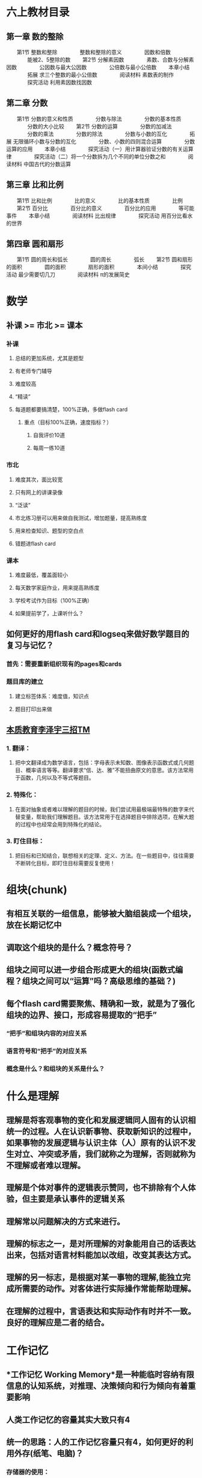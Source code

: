 * 六上教材目录
:PROPERTIES:
:collapsed: true
:END:
** *第一章 数的整除*
　　第1节 整数和整除
　　　　整数和整除的意义
　　　　因数和倍数
　　　　能被2、5整除的数
　　第2节 分解素因数
　　　　素数、合数与分解素因数
　　　　公因数与最大公因数
　　　　公倍数与最小公倍数
　　本章小结
　　　　拓展 求三个整数的最小公倍数
　　　　阅读材料 素数表的制作
　　　　探究活动 利用素因数找因数
** *第二章 分数*
　　第1节 分数的意义和性质
　　　　分数与除法
　　　　分数的基本性质
　　　　分数的大小比较
　　第2节 分数的运算
　　　　分数的加减法
　　　　分数的乘法
　　　　分数的除法
　　　　分数与小数的互化
　　　　拓展 无限循环小数与分数的互化
　　　　分数、小数的四则混合运算
　　　　分数运算的应用
　　本章小结
　　　　探究活动（一）用计算器验证分数的有关运算律
　　　　探究活动（二）将一个分数拆为几个不同的单位分数之和
　　　　阅读材料 中国古代的分数运算
** *第三章 比和比例*
　　第1节 比和比例
　　　　比的意义
　　　　比的基本性质
　　　　比例
　　第2节 百分比
　　　　百分比的意义
　　　　百分比的应用
　　　　等可能事件
　　本章小结
　　　　阅读材料 比出规律
　　　　探究活动 用百分比看水的世界
** *第四章 圆和扇形*
　　第1节 圆的周长和弧长
　　　　圆的周长
　　　　弧长
　　第2节 圆和扇形的面积
　　　　圆的面积
　　　　扇形的面积
　　　　本间小结
　　　　探究活动 最少需要切几刀
　　　　阅读材料 π的发展简史
* 数学
** 补课 >= 市北 >= 课本
:PROPERTIES:
:collapsed: true
:END:
*** 补课
**** 总结的更加系统，尤其是题型
**** 有老师专门辅导
**** 难度较高
**** “精读”
**** 每道题都要搞清楚，100%正确，多做flash card
***** 重点（目标100%正确，速度指标？）
****** 自我评价10道
****** 每周一练10道
*** 市北
**** 难度其次，面比较宽
**** 只有网上的讲课录像
**** “泛读”
**** 市北练习册可以用来做自我测试，增加题量，提高熟练度
**** 用来检查知识、题型的空白点
**** 错题进flash card
*** 课本
**** 难度最低，覆盖面较小
**** 每天数学家庭作业，用来提高熟练度
**** 学校考试作为目标（100%正确）
**** 如果提前学了，上课听什么？
** 如何更好的用flash card和logseq来做好数学题目的复习与记忆？
*** 首先：需要重新组织现有的pages和cards
*** 题目库的建立
**** 建立标签体系：难度值，知识点
**** 题目打印出来做
** *_本质教育李泽宇三招TM_*
*** *1. 翻译：*
**** 把中文翻译成为数学语言，包括：字母表示未知数、图像表示函数式或几何题目、概率语言等等。翻译要求“信、达、雅”不能扭曲原文的意思。该方法常用于函数，几何以及不等式等题目。
*** *2. 特殊化：*
**** 在面对抽象或者难以理解的题目的时候，我们尝试用最极端最特殊的数字来代替变量，帮助我们理解题目。该方法常用于在选择题目中排除选项，在解大题的过程中也经常会用到特殊化的结论。
*** *3. 盯住目标：*
**** 把目标和已知结合，联想相关的定理、定义、方法。在一些题目中，往往需要不断转化目标，即盯住目标需要反复使用！
* 组块(chunk)
** 有相互关联的一组信息，能够被大脑组装成一个组块，放在长期记忆中
** 调取这个组块的是什么？概念符号？
** 组块之间可以进一步组合形成更大的组块(函数式编程？组块之间可以“运算”吗？高级思维的基础？)
** 每个flash card需要聚焦、精确和一致，就是为了强化组块的边界、接口，形成容易提取的“把手”
*** “把手”和组块内容的对应关系
*** 语言符号和“把手”的对应关系
*** 概念是什么？和组块的关系是什么？
* 什么是理解
** 理解是将客观事物的变化和发展逻辑同人固有的认识相统一的过程。人在认识新事物、获取新知识的过程中，如果事物的发展逻辑与认识主体（人）原有的认识不发生对立、冲突或矛盾，我们就称之为理解，否则就称为不理解或者难以理解。
** 理解是个体对事件的逻辑表示赞同，也不排除有个人体验，但主要是承认事件的逻辑关系
** 理解常以问题解决的方式来进行。
** 理解的标志之一，是对所理解的对象能用自己的话表达出来，包括对语言材料能加以改组，改变其表达方式。
** 理解的另一标志，是根据对某一事物的理解,能独立完成所需要的动作。对客体进行实际操作常能帮助理解。
** 在理解的过程中，言语表达和实际动作有时并不一致。良好的理解应是二者的结合。
* 工作记忆
** *工作记忆 Working Memory*是一种能临时容纳有限信息的认知系统，对推理、决策倾向和行为倾向有着重要影响
** 人类工作记忆的容量其实大致只有4
** 统一的思路：人的工作记忆容量只有4，如何更好的利用外存(纸笔、电脑)？
*** 存储器的使用：
**** 检索
**** 读
**** 写
**** 校验
***
** 如何把需要同时关注的事情限制在4个以下？
*** 计算题
**** $\dfrac{5}{7} \div (-2\dfrac{2}{5}) - \dfrac{5}{7} \times \dfrac{5}{12} - \dfrac{5}{3} \div 4$
**** 需要关注的东西
| 需要关注的事情 | 数量 | 细节 |
| 参与运算的项 | 6 | |
| 参与项的类型 | 4 | 带分数、真分数、整数、负数 |
| 运算的类型 | 3 | 除法、减法、乘法，以及不同的运算优先级 |
**** 如何降低需要关注的事情到4个以下？
***** 减少计算的类型
****** 减法变成加法(加负数？)
****** 除法变成乘法
***** 减少计算的优先级？
****** 加上括号，把同一优先级的变成一个子表达式(用字母来代表？)，子表达式的结果再参与计算
***** 减少计算的项的类型
****** 带分数变成假分数
****** 整数变成假分数
****** 小数变成真/假分数
******* 有时分数变成小数也许更方便
***** 减少计算的项的数量
****** 加法：正负数抵消
****** 乘法：分子分母相同因子抵消
***** 减少计算的复杂度
****** 什么是复杂度？
******* 大数字比小数字复杂
******* 零散的数比整数复杂
****** 通分减少了什么？
****** 分配率、交换律、结合律
***** 关于巧算
****** 先观察，向0和1凑
**** 这些手段的使用顺序？以及为什么？
***** 统一操作数类型(起码在子表达式级别)
***** 减少计算的类型
***** 用字母代替子表达式
***** 减少项的数量(其实用字母代替子表达式也是减少项的数量)
***** 原则：每一步只做一件事
****** 包括把某次单元计算：单次加法、乘法
****** 应用一次运算律
**** 如何降低抄错的风险？
***** 减少抄写的次数(子表达式字母)
**** 例子
***** $\dfrac{5}{7} \div (-2\dfrac{2}{5}) - \dfrac{5}{7} \times \dfrac{5}{12} - \dfrac{5}{3} \div 4$
***** $= \dfrac{5}{7} \div (-\dfrac{12}{5}) - \dfrac{5}{7} \times \dfrac{5}{12} - \dfrac{5}{3} \div \dfrac{4}{1}$ 减少项类型
***** $\dfrac{5}{7} \times (-\dfrac{5}{12}) - \dfrac{5}{7} \times \dfrac{5}{12} - \dfrac{5}{3} \times \dfrac{1}{4}$ 减少运算类型
***** $-1 \times (\dfrac{5}{7} \times \dfrac{5}{12} + \dfrac{5}{7} \times \dfrac{5}{12} + \dfrac{5}{3} \times \dfrac{1}{4})$ 减法变加法
***** $-1 \times (\dfrac{5}{7} \times \dfrac{5}{12} + \dfrac{5}{7} \times \dfrac{5}{12} + \dfrac{5}{12})$ 单次计算
***** $-1 \times (\dfrac{25}{7\times12} \times 2 + \dfrac{5}{12})$ 减少项个数
***** $-1 \times (\dfrac{50}{7\times12} + \dfrac{5}{12})$ 单次计算
***** $-1 \times (\dfrac{50}{7\times12} + \dfrac{7\times5}{7\times12})$ 通分
***** $-1 \times (\dfrac{50+35}{7\times12})$ 单次计算
***** $-1 \times (\dfrac{85}{84})$ 单次计算
***** $-\dfrac{85}{84}$ 单次计算
**** 例子
***** $$0.8 \times \dfrac{2}{11} + 4.8 \times (-\dfrac{2}{7}) - 2.2 \div \dfrac{3}{7} + 0.8 \times \dfrac{9}{11} $$
***** $$0.8 \times \dfrac{2}{11}  + 0.8 \times \dfrac{9}{11} + A + B, 其中 A = 4.8 \times (-\dfrac{2}{7})， B = - 2.2 \div \dfrac{3}{7} $$
***** $$0.8 + A + B$$
***** $$A = \dfrac{48}{10} \times \dfrac{-2}{7} $$
***** $$A = \dfrac{48}{5} \times \dfrac{-1}{7} $$
***** $$A = \dfrac{-48}{35} $$
***** $$B = -2.2 \times \dfrac{7}{3}$$
***** $$B = \dfrac{-22}{10} \times \dfrac{7}{3}$$
***** $$B = \dfrac{-11}{5} \times \dfrac{7}{3}$$
***** $$B = \dfrac{-77}{15}$$
*****
***** $$原式 = 0.8 + \dfrac{-48}{35} + \dfrac{-77}{15}$$
***** $$\dfrac{8}{10} + \dfrac{-48}{35} + \dfrac{-77}{15}$$
***** $$\dfrac{168}{210} + \dfrac{-288}{210} + \dfrac{-1078}{210}$$
***** $$\dfrac{-120}{210} + \dfrac{-1078}{210}$$
***** $$-\dfrac{1198}{210}$$
***** $$-\dfrac{599}{105}$$
* 应用题审题技巧
** 应用题的目的就是客观世界和数学发生关系的例子
*** effect vs. pure function
** 工作记忆短缺对审题有什么影响？
*** 断句、圈重点、都是利用外部存贮降低工作记忆压力的方法
*** 其实翻译/建模成数学符号，也是减轻工作记忆压力的方式？毕竟数学符号更加方便表达数量、关系、模式……
** 断句
*** 给每个条件编号
**** 颗粒度尽量细，便于机械式建模、翻译，便于将来的组合
**** 来减轻检索、排序条件对工作记忆的需求
*** 避免遗漏
** 圈重点
*** 为建模/翻译做准备，减少对工作记忆的需要
*** 拿五年级的题目入手练习分解动作
*** 避免遗漏——单位转换
*** 已知数/条件
**** 数字
**** 单位
**** 关系
***** 和、差、积、商、余
***** 大于、小于、等于
***** 几倍、几分之几
***** 多了、少了
***** 盈利、亏损
***** 提前、延后
***** 整除
**** 如果是几何题，可能还要在图形中利用数形结合找到隐含条件
*** 未知数/结论
**** 数字
**** 单位
**** 各、总
** 建模/翻译
*** 把常用的汉语描述的对应建模形成一个字典并记忆熟习
**** 每种类型的题都有不同的术语，这个只能硬记
**** 和Thomas一起总结、制卡
**** 遇到新的类型的题目，补充到这个字典中
**** 基本数学语言和句式应进行规范训练，在表达容易出错的地方应注意强化。例如，
***** “3x平方”是$3x^2$，而不是$(3x)^2$;
***** “3x的平方”是$(3x)^2$，而不是$3x^2$;
***** $3^x$应说成3的x次方，而不应说成3x次方。
*** 读不懂是因为语文能力差吗？
**** 应该是把自然语言映射成数学语言的能力不足。
**** 有些东西是和知识面、生活经验相关(如“挑土”和“担土”)
** 英语题
*** *题型一：听力*
*** *题型二：单项选择*
*** *题型三：句子翻译*
*** *题型四：完型填空*
*** *题型五：补全对话*
*** *题型六：阅读理解*
*** *题型七：作文*
** 语文
*** 一，基础知识题：这一块包括语音、字形、词语运用、标点符号、病句辨析等。
*** 二，文言文阅读：联系课文，联系上下文。文言实词和文言虚词，古诗默写。
*** 三，科技文阅读：抓信息，会比照。
*** 四，文言文翻译：直译句子，一字不漏。
*** 五，诗歌鉴赏：套用术语，分析诗句。
*** 六，现代文阅读：明确文章主旨，看好题干要求。
*** 七，语言表达题：落实题干要求。
*** 八，作文：紧扣话题，拒绝硬伤。
* 如何上课
** *RIA读书法遵循4个步骤：*
*** *第一步，R（Reading）阅读图书（个人生活实践）片段：*在读书或生活实践时，遇到某一个启发片段，停下来，划出来。
*** *第二步，I（Interpretation）引导促进（以费曼法重述出来）：*用自己的话复述原文知识（或已经发生的故事），写出自己的理解，这一步达到的是理解知识本身是什么的程度。
*** *A（Appropriation）学习者引为己用，又分为两步：*
**** *第三步，A1：写出这个知识有关的自己的经验教训*。回顾自己有没有经历过或见到过类似的事情，情景。通过反思自己的相关经验，让这个知识真的和自己有关。
**** *第四步，A2： 写下针对这个知识自己可以如何进行下一步行动，今后如何应用*，让知识真的在自己的生活里发挥作用。
** “预测式听课法”
* 侯世达在“积异壁”的序言里面提到的翻译的“移译”的思想，其实就是“用自己的话重述学到的知识点”，也是Andy在制卡的经验总结中提到的制卡和翻译的惊人相似之处：“亮起同一串灯泡”
*
* 如何制作、使用题库？
:PROPERTIES:
:background-color: #793e3e
:END:
** 什么样的题需要收集入库？
*** 错题
*** 各种难度的经典题
**** 什么叫做经典题？——例题？
**** 经典的意思：经得起时间考验
*** 往年考试的真题
**** 但也不是全部，如何挑选
*** 有坑点的题？
*** 综合性强，能够涵盖多个知识点的？
**** 什么是知识点？
***** 概念、定理、算法、技巧
**** 如何判断知识点？
**** 把知识点和题目中经常出现的“唤醒词”建立连接并记忆，来帮助建模
*** “筛子法”
**** 平时做过的题目——练习、作业、测验、考试、参考书
**** 重点书
***** 学校的练习
***** 补课的作业
***** 市北理的书
**** 不会做的
**** 做错的
**** 认为需要重点关注的
**** 搞清楚
***** 错的原因(细致分析，有针对性的加强训练)
***** 解法模式、思路、知识点
***** 坑点
**** 定期模拟考试，检验覆盖度和准确度，^^不断迭代^^
***** 模拟正式考试，拆解和熟习动作
***** 总结错题，同时也要发现做的好的地方加以强化(画重点、步骤完整、卷面整洁……)
**** “不要重复犯同一个错”
**** “我是靠总结经验吃饭的”
**** 怎样做好复盘？
***** 复盘看重过程，总结看重结果
***** 回顾目标
***** 确认结果
***** 回想每个环节和分析影响因素
***** 沉淀成功经验和失败教训
***** 复盘核心的目的是纠正行为的习惯性动作
*****
***** *回顾经历*
****** STAR模型
****** - *Situation（情景）：*做这件事的背景是什么。
****** - *Task（任务目标）：*目标和任务是什么？
****** - *Action（行动）：*围绕任务和目标，采取了哪些行动？
****** - *Result（结果）：*最后取得了怎样的结果？
***** *评估结果*
****** *对比结果与目标之间的关系*
******* 达成->经验萃取
******* 未达成->问题反思
***** *分析原因*
***** *找到规律*
***** *运用迭代*
*****
***** KISS
****** Keep
****** Improve
****** Stop
****** Start
******
** 是否要录入题目，还是简单拍照？
*** 扫描识别？
** 如何建立tag体系(为了检索)
*** 难度
*** 知识点
*** 书本
** 是否要录入解题思路？
*** 连接到知识点？
*** 组块化，并建立组块之间的联系
** 是否要录入解题步骤？
** 是否要录入解题拓展
*** 进一步组块化
** 重要的是：如何把这些和个人感情、经历挂钩，从而长久记忆？
** 如何兼顾数量和效率？
** 不同类型题目的处理方法(注意工作记忆的限制！)
**
* 什么是模式？
** 模式识别中，模式可以看作是对象的组成成分或影响因素间存在的规律性关系，或者是因素间存在确定性或随机性规律的对象、过程或事件的集合。也有人把模式称为模式类，模式识别也被称为模式分类。
** 监督模式识别
*** 监督可以理解为有标准答案作为监督
*** 步骤
**** 信息获取与预处理
**** 特征提取与选择
**** 分类器设计(训练)
**** 分类决策(识别)
*** 中小学的学习，基本上都是监督模式识别
** 非监督模式识别
*** 步骤
**** 信息获取与预处理
**** 特征提取与选择
**** 聚类(自学习)
**** 结果解释
*** 大学以上和学术研究，包括日常生活经验，属于非监督模式识别
** 模式就是对相似的信息(的空间组合、时间组合)的识别和分类
*** 分类意味着命名，意味着对组块的引用
*** 模式其实就是一种组块
** 是否要建立一个模式库？
*** 提供命名
*** 帮助记忆
*** 组织题库
*** 类比——MC背包，也许可以可视化？
** 注意迭代的作用
** 模式识别的步骤和解题训练
*** 信息获取与预处理
**** 读题、画重点
*** 特征提取与选择
**** 翻译成数学语言
**** “唤醒词”——命名
*** 分类器设计(训练)
**** 学习例题
**** 犯错，错题分析
**** 组块化(命名、组合、长期记忆)
***** “Our name is now a layer of indirection, separating what the function does from how it does it.”
**** 常用的组合方式有哪些？
***** 时间
***** 空间
***** 演绎法
*** 分类决策(识别)
**** 匹配记忆中的模式
**** 输出
** 戴维·梅瑞尔
*** 科普的常识
**** - 呈现信息不是教学，大多数网络课程的效能是0
- 过度教学就是讲解有余，例证不足
- 过度指导就是反馈过多，放松太少，学习者没有^^犯错^^的机会
- 教学信息的呈现不应该视觉和听觉同时出现
- 游戏化学习不是在学习中加与内容呈现无关的游戏元素
- 讲解和提问，对问题解决的教学没有帮助
- 当前的教学设计（课程开发）仍然是手工作坊式的，效率低下
- 应该开发服务于“内训师”的易用高效的智能化工具
- 教学设计是关于学习和教学的，不是关于技术的
- 我们不应该沉迷于各种技术和新热点，而忽略学习
- 近百年来，技术来来去去，而学习并没有发生什么根本变化
*** 五星教学模型
**** - 聚焦问题或工作任务
- 激活旧知
- 示证新知
- 应用新知
- 融会贯通
**** - 呈现信息是教学的底线，等级为0
- 在0的基础上，增加示证新知，等级就是1
- 在1的基础上，增加应用新知，等级就是2
- 在2的基础上，增加了聚焦完整任务，等级就是3
- 5个强化项目。
-
*** 按知识内容本身进行分类，分别是事实、成分、概念、原理和过程
**** 很好辨认，经过10分钟左右的讲解，80%的学员可以对知识点进行正确分类和辨认
**** 每种知识都具有独特的知识结构，可以用于知识萃取。比如概念的知识结构包含关键特征、区别特征以及分类。
**** 一旦确定知识分类，学习目标就可以确定下来，不需要专门设定学习环节的目标。比如概念的学习目标就是辨认和分类。
**** 通过费曼法巩固知识内容
*** 技能
**** 技能是第一代课程开发技术中的一种知识类别。这种分类方法，将知识分为知识、技能和态度，当然，加涅对这种分类还有一些改进（九五矩阵）。
**** 在第二代课程开发技术中，技能对应的知识类型是过程。也就是说，技能指的是完成一个场景任务的知识。
**** 训练技能，并达到熟练程度，首先要明确任务（Task），其次要明确这个任务完成时的场景。
**** 场景指的是完成一个任务时，动作、动作对象、动作时机和场所的总和，这个要素中哪怕一个要素不同，场景也不相同。比如安装空调是一项任务，按照各种场景要素组合，关键应用场景可能包含：
***** 室内安装一体式空调
***** 高空安装壁挂式空调
***** 安装家庭中央空调
**** 所以，一个任务一般有多个应用场景。技能的熟练，实际上是指：有效率、稳定地完成多个典型应用场景的任务。
**** 要训练和培养一个熟练的技能，首先是分析和定义技能对应的工作任务以及与之关联的典型应用场景。
**** 设计技能熟练的过程，实际是设计一条学习路径，这条路径中主要的节点是任务的关键应用场景，排序的方式，应该类似于投石形成的波纹涟漪的。
***** 其实就是step-by-step
* 关于解题技巧
** DONE 讨论工作记忆的概念和局限
:LOGBOOK:
CLOCK: [2022-09-15 Thu 21:37:20]--[2022-09-15 Thu 21:37:21] =>  00:00:01
:END:
** TODO 探索如何减轻工作记忆超载的方法
*** DONE 计算题
:LOGBOOK:
CLOCK: [2022-09-15 Thu 21:37:33]--[2022-09-15 Thu 21:37:34] =>  00:00:01
:END:
*** TODO 应用题
** TODO 针对这些方法，设计分解动作和训练计划
* 关于知识内容
** TODO 复述的方式(费曼法)
:LOGBOOK:
CLOCK: [2022-09-14 Wed 08:23:10]
:END:
** TODO 制作flash card
* TODO 题库/模式库的思考